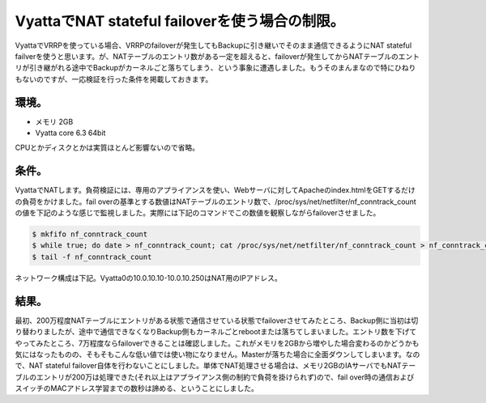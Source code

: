 VyattaでNAT stateful failoverを使う場合の制限。
========================================================================================

VyattaでVRRPを使っている場合、VRRPのfailoverが発生してもBackupに引き継いでそのまま通信できるようにNAT stateful failverを使うと思います。が、NATテーブルのエントリ数がある一定を超えると、failoverが発生してからNATテーブルのエントリが引き継がれる途中でBackupがカーネルごと落ちてしまう、という事象に遭遇しました。もうそのまんまなので特にひねりもないのですが、一応検証を行った条件を掲載しておきます。


環境。
----------

* メモリ 2GB
* Vyatta core 6.3 64bit

CPUとかディスクとかは実質ほとんど影響ないので省略。

条件。
----------

VyattaでNATします。負荷検証には、専用のアプライアンスを使い、Webサーバに対してApacheのindex.htmlをGETするだけの負荷をかけました。fail overの基準とする数値はNATテーブルのエントリ数で、/proc/sys/net/netfilter/nf_conntrack_countの値を下記のような感じで監視しました。実際には下記のコマンドでこの数値を観察しながらfailoverさせました。

.. code-block:: sh

   $ mkfifo nf_conntrack_count
   $ while true; do date > nf_conntrack_count; cat /proc/sys/net/netfilter/nf_conntrack_count > nf_conntrack_count; sleep 1; done &
   $ tail -f nf_conntrack_count

ネットワーク構成は下記。Vyatta0の10.0.10.10-10.0.10.250はNAT用のIPアドレス。

.. nwdiag::

   diagram {
   network {
   address = '10.0.20.0/24';
   web0;web1;
   router [address = '10.0.20.1'];
   }
   network {
   address = '10.0.10.0/24';
   router [address = '10.0.10.1'];
   vyatta0 [address = '10.0.10.252, VIP:10.0.10.254, 10.0.10.10-, 10.0.10.250'];
   vyatta1 [address = '10.0.10.253, VIP:10.0.10.254'];
   }
   network {
   address = '10.0.0.0/24';
   vyatta0 [address = '10.0.0.252, VIP:10.0.0.254'];
   vyatta1 [address = '10.0.0.252, VIP:10.0.0.254'];
   'performance test' [address = '10.0.0.10-, 10.0.0.250'];
   }
   }


結果。
------------

最初、200万程度NATテーブルにエントリがある状態で通信させている状態でfailoverさせてみたところ、Backup側に当初は切り替わりましたが、途中で通信できなくなりBackup側もカーネルごとrebootまたは落ちてしまいました。エントリ数を下げてやってみたところ、7万程度ならfailoverできることは確認しました。これがメモリを2GBから増やした場合変わるのかどうかも気にはなったものの、そもそもこんな低い値では使い物になりません。Masterが落ちた場合に全面ダウンしてしまいます。なので、NAT stateful failover自体を行わないことにしました。単体でNAT処理させる場合は、メモリ2GBのIAサーバでもNATテーブルのエントリが200万は処理できた(それ以上はアプライアンス側の制約で負荷を掛けられず)ので、fail over時の通信およびスイッチのMACアドレス学習までの数秒は諦める、ということにしました。

.. author:: default
.. categories:: Ops
.. tags:: Vyatta, Linux
.. comments::
